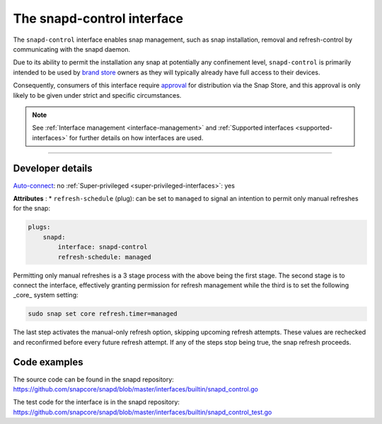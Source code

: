 .. 7915.md

.. _the-snapd-control-interface:

The snapd-control interface
===========================

The ``snapd-control`` interface enables snap management, such as snap installation, removal and refresh-control by communicating with the snapd daemon.

Due to its ability to permit the installation any snap at potentially any confinement level, ``snapd-control`` is primarily intended to be used by `brand store <https://core.docs.ubuntu.com/en/build-store/#brand-stores>`__ owners as they will typically already have full access to their devices.

Consequently, consumers of this interface require `approval <https://snapcraft.io/docs/process-for-aliases-auto-connections-and-tracks>`__ for distribution via the Snap Store, and this approval is only likely to be given under strict and specific circumstances.

.. note::


          See :ref:`Interface management <interface-management>` and :ref:`Supported interfaces <supported-interfaces>` for further details on how interfaces are used.

--------------


.. _the-snapd-control-interface-heading--dev-details:

Developer details
-----------------

`Auto-connect <interface-management.md#the-snapd-control-interface-heading--auto-connections>`__: no :ref:`Super-privileged <super-privileged-interfaces>`: yes

**Attributes** : \* ``refresh-schedule`` (plug): can be set to ``managed`` to signal an intention to permit only manual refreshes for the snap:

.. code:: yaml

   plugs:
       snapd:
           interface: snapd-control
           refresh-schedule: managed

Permitting only manual refreshes is a 3 stage process with the above being the first stage. The second stage is to connect the interface, effectively granting permission for refresh management while the third is to set the following _core_ system setting:

.. code:: bash

   sudo snap set core refresh.timer=managed

The last step activates the manual-only refresh option, skipping upcoming refresh attempts. These values are rechecked and reconfirmed before every future refresh attempt. If any of the steps stop being true, the snap refresh proceeds.

Code examples
-------------

The source code can be found in the snapd repository: https://github.com/snapcore/snapd/blob/master/interfaces/builtin/snapd_control.go

The test code for the interface is in the snapd repository: https://github.com/snapcore/snapd/blob/master/interfaces/builtin/snapd_control_test.go
